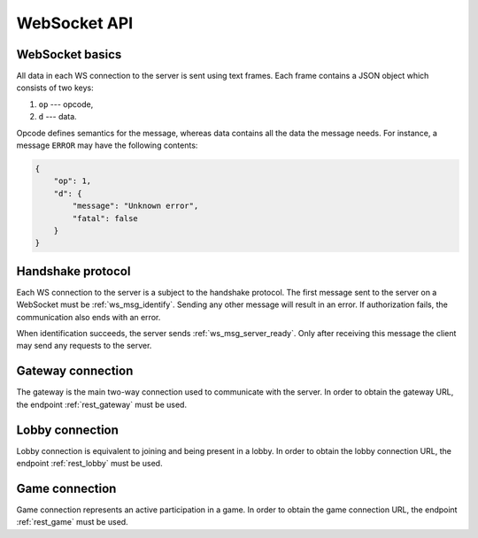 =============
WebSocket API
=============


WebSocket basics
================

All data in each WS connection to the server is sent using text frames.
Each frame contains a JSON object which consists of two keys:

#. ``op`` --- opcode,
#. ``d`` --- data.

Opcode defines semantics for the message, whereas data contains all
the data the message needs.
For instance, a message ``ERROR`` may have the following contents:

.. code-block:: json

    {
        "op": 1,
        "d": {
            "message": "Unknown error",
            "fatal": false
        }
    }


Handshake protocol
==================

Each WS connection to the server is a subject to the handshake protocol.
The first message sent to the server on a WebSocket
must be :ref:`ws_msg_identify`.
Sending any other message will result in an error.
If authorization fails, the communication also ends with an error.

When identification succeeds, the server sends :ref:`ws_msg_server_ready`.
Only after receiving this message the client
may send any requests to the server.


.. _ws_gateway:

Gateway connection
==================

The gateway is the main two-way connection
used to communicate with the server.
In order to obtain the gateway URL, the endpoint
:ref:`rest_gateway` must be used.


.. _ws_lobby:

Lobby connection
================

Lobby connection is equivalent to joining and being present in a lobby.
In order to obtain the lobby connection URL, the endpoint
:ref:`rest_lobby` must be used.


.. _ws_game:

Game connection
===============

Game connection represents an active participation in a game.
In order to obtain the game connection URL, the endpoint
:ref:`rest_game` must be used.
